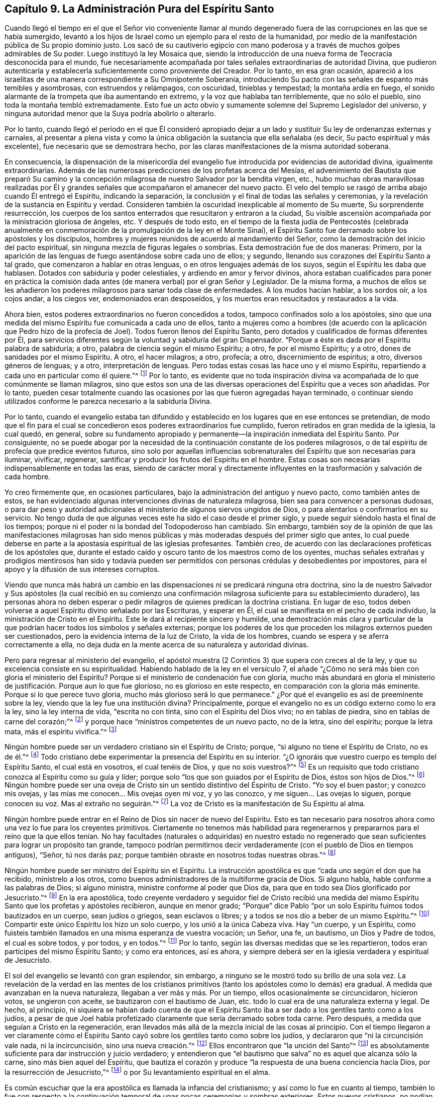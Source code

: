 == Capítulo 9. La Administración Pura del Espíritu Santo

Cuando llegó el tiempo en el que el Señor vio conveniente llamar
al mundo degenerado fuera de las corrupciones en las que se había sumergido,
levantó a los hijos de Israel como un ejemplo para el resto de la humanidad,
por medio de la manifestación pública de Su propio dominio justo.
Los sacó de su cautiverio egipcio con mano poderosa
y a través de muchos golpes admirables de Su poder.
Luego instituyó la ley Mosaica que,
siendo la introducción de una nueva forma de Teocracia desconocida para el mundo,
fue necesariamente acompañada por tales señales extraordinarias de autoridad Divina,
que pudieron autenticarla y establecerla suficientemente como proveniente del Creador.
Por lo tanto, en esa gran ocasión,
apareció a los israelitas de una manera correspondiente a Su Omnipotente Soberanía,
introduciendo Su pacto con las señales de espanto más temibles y asombrosas,
con estruendos y relámpagos, con oscuridad, tinieblas y tempestad;
la montaña ardía en fuego,
el sonido alarmante de la trompeta que iba aumentando en extremo,
y la voz que hablaba tan terriblemente, que no sólo el pueblo,
sino toda la montaña tembló extremadamente.
Esto fue un acto obvio y sumamente solemne del Supremo Legislador del universo,
y ninguna autoridad menor que la Suya podría abolirlo o alterarlo.

Por lo tanto,
cuando llegó el período en el que Él consideró apropiado dejar
a un lado y sustituir Su ley de ordenanzas externas y carnales,
al presentar a plena vista y como la única obligación
la sustancia que ella señalaba (es decir,
Su pacto espiritual y más excelente), fue necesario que se demostrara hecho,
por las claras manifestaciones de la misma autoridad soberana.

En consecuencia,
la dispensación de la misericordia del evangelio
fue introducida por evidencias de autoridad divina,
igualmente extraordinarias.
Además de las numerosas predicciones de los profetas acerca del Mesías,
el advenimiento del Bautista que preparó Su camino y la concepción
milagrosa de nuestro Salvador por la bendita virgen,
etc.,
hubo muchas obras maravillosas realizadas por Él y grandes
señales que acompañaron el amanecer del nuevo pacto.
El velo del templo se rasgó de arriba abajo cuando Él entregó el Espíritu,
indicando la separación, la conclusión y el final de todas las señales y ceremonias,
y la revelación de la sustancia en Espíritu y verdad.
Consideren también la oscuridad inexplicable al momento de Su muerte,
Su sorprendente resurrección,
los cuerpos de los santos enterrados que resucitaron y entraron a la ciudad,
Su visible ascensión acompañada por la ministración gloriosa de ángeles, etc.
Y después de todo esto,
en el tiempo de la fiesta judía de Pentecostés (celebrada anualmente
en conmemoración de la promulgación de la ley en el Monte Sinaí),
el Espíritu Santo fue derramado sobre los apóstoles y los discípulos,
hombres y mujeres reunidos de acuerdo al mandamiento del Señor,
como la demostración del inicio del pacto espiritual,
sin ninguna mezcla de figuras legales o sombrías. Esta demostración fue de dos maneras:
Primero, por la aparición de las lenguas de fuego asentándose sobre cada uno de ellos;
y segundo, llenando sus corazones del Espíritu Santo a tal grado,
que comenzaron a hablar en otras lenguas, o en otros lenguajes además de los suyos,
según el Espíritu les daba que hablasen.
Dotados con sabiduría y poder celestiales, y ardiendo en amor y fervor divinos,
ahora estaban cualificados para poner en práctica la comisión
dada antes (de manera verbal) por el gran Señor y Legislador.
De la misma forma,
a muchos de ellos se les añadieron los poderes milagrosos para sanar toda clase de enfermedades.
A los mudos hacían hablar, a los sordos oír, a los cojos andar, a los ciegos ver,
endemoniados eran desposeídos, y los muertos eran resucitados y restaurados a la vida.

Ahora bien, estos poderes extraordinarios no fueron concedidos a todos,
tampoco confinados solo a los apóstoles,
sino que una medida del mismo Espíritu fue comunicada a cada uno de ellos,
tanto a mujeres como a hombres (de acuerdo con la
aplicación que Pedro hizo de la profecía de Joel).
Todos fueron llenos del Espíritu Santo,
pero dotados y cualificados de formas diferentes por Él,
para servicios diferentes según la voluntad y sabiduría del gran Dispensador.
"`Porque a éste es dada por el Espíritu palabra de sabiduría; a otro,
palabra de ciencia según el mismo Espíritu; a otro, fe por el mismo Espíritu; y a otro,
dones de sanidades por el mismo Espíritu.
A otro, el hacer milagros; a otro, profecía; a otro, discernimiento de espíritus; a otro,
diversos géneros de lenguas; y a otro, interpretación de lenguas.
Pero todas estas cosas las hace uno y el mismo Espíritu,
repartiendo a cada uno en particular como él quiere.`"^
footnote:[1 Corintios 12:8-11]
Por lo tanto,
es evidente que no toda inspiración divina va acompañada
de lo que comúnmente se llaman milagros,
sino que estos son una de las diversas operaciones del Espíritu que a veces son añadidas.
Por lo tanto,
pueden cesar totalmente cuando las ocasiones por las que fueron agregadas hayan terminado,
o continuar siendo utilizados conforme le parezca necesario a la sabiduría Divina.

Por lo tanto,
cuando el evangelio estaba tan difundido y establecido
en los lugares que en ese entonces se pretendían,
de modo que el fin para el cual se concedieron esos poderes extraordinarios fue cumplido,
fueron retirados en gran medida de la iglesia, la cual quedó, en general,
sobre su fundamento apropiado y permanente--la inspiración inmediata del Espíritu Santo.
Por consiguiente,
no se puede abogar por la necesidad de la continuación constante de los poderes milagrosos,
o de tal espíritu de profecía que predice eventos futuros,
sino solo por aquellas influencias sobrenaturales
del Espíritu que son necesarias para iluminar,
vivificar, regenerar, santificar y producir los frutos del Espíritu en el hombre.
Estas cosas son necesarias indispensablemente en todas las eras,
siendo de carácter moral y directamente influyentes
en la trasformación y salvación de cada hombre.

Yo creo firmemente que, en ocasiones particulares,
bajo la administración del antiguo y nuevo pacto, como también antes de estos,
se han evidenciado algunas intervenciones divinas de naturaleza milagrosa,
bien sea para convencer a personas dudosas,
o para dar peso y autoridad adicionales al ministerio de algunos siervos ungidos de Dios,
o para alentarlos o confirmarlos en su servicio.
No tengo duda de que algunas veces este ha sido el caso desde el primer siglo,
y puede seguir siéndolo hasta el final de los tiempos;
porque ni el poder ni la bondad del Todopoderoso han cambiado.
Sin embargo,
también soy de la opinión de que las manifestaciones milagrosas han sido
menos públicas y más moderadas después del primer siglo que antes,
lo cual puede deberse en parte a la apostasía espiritual de las iglesias profesantes.
También creo, de acuerdo con las declaraciones proféticas de los apóstoles que,
durante el estado caído y oscuro tanto de los maestros como de los oyentes,
muchas señales extrañas y prodigios mentirosos han sido y todavía pueden
ser permitidos con personas crédulas y desobedientes por impostores,
para el apoyo y la difusión de sus intereses corruptos.

Viendo que nunca más habrá un cambio en las
dispensaciones ni se predicará ninguna otra doctrina,
sino la de nuestro Salvador y Sus apóstoles (la cual recibió en su comienzo
una confirmación milagrosa suficiente para su establecimiento duradero),
las personas ahora no deben esperar o pedir milagros
de quienes predican la doctrina cristiana.
En lugar de eso,
todos deben volverse a aquel Espíritu divino señalado por las Escrituras,
y esperar en Él, el cual se manifiesta en el pecho de cada individuo,
la ministración de Cristo en el Espíritu.
Este le dará al recipiente sincero y humilde,
una demostración más clara y particular de la que
podrían hacer todos los símbolos y señales externas;
porque los poderes de los que proceden los milagros externos pueden ser cuestionados,
pero la evidencia interna de la luz de Cristo, la vida de los hombres,
cuando se espera y se aferra correctamente a ella,
no deja duda en la mente acerca de su naturaleza y autoridad divinas.

Pero para regresar al ministerio del evangelio,
el apóstol muestra (2 Corintios 3) que supera con creces al de la ley,
y que su excelencia consiste en su espiritualidad.
Habiendo hablado de la ley en el versículo 7,
el añade "`¿Cómo no será más bien con gloria el ministerio del Espíritu?
Porque si el ministerio de condenación fue con gloria,
mucho más abundará en gloria el ministerio de justificación. Porque aun lo que fue glorioso,
no es glorioso en este respecto, en comparación con la gloria más eminente.
Porque si lo que perece tuvo gloria, mucho más glorioso será lo que permanece.`"
¿Por qué el evangelio es así de preeminente sobre la ley,
viendo que la ley fue una institución divina?
Principalmente, porque el evangelio no es un código externo como lo era la ley,
sino la ley interna de vida, "`escrita no con tinta, sino con el Espíritu del Dios vivo;
no en tablas de piedra, sino en tablas de carne del corazón;`"^
footnote:[2 Corintios 3:3]
y porque hace "`ministros competentes de un nuevo pacto, no de la letra,
sino del espíritu; porque la letra mata, más el espíritu vivifica.`"^
footnote:[2 Corintios 3:6]

Ningún hombre puede ser un verdadero cristiano sin el Espíritu de Cristo; porque,
"`si alguno no tiene el Espíritu de Cristo, no es de él.`"^
footnote:[Romanos 8:9]
Todo cristiano debe experimentar la presencia del Espíritu en su interior.
"`¿O ignoráis que vuestro cuerpo es templo del Espíritu Santo, el cual está en vosotros,
el cual tenéis de Dios, y que no sois vuestros?`"^
footnote:[1 Corintios 6:16]
Es un requisito que todo cristiano conozca al Espíritu como su guía y líder;
porque solo "`los que son guiados por el Espíritu de Dios, éstos son hijos de Dios.`"^
footnote:[Romanos 8:14]
Ningún hombre puede ser una oveja de Cristo sin un
sentido distintivo del Espíritu de Cristo.
"`Yo soy el buen pastor; y conozco mis ovejas,
y las mías me conocen... Mis ovejas oyen mi voz, y yo las conozco,
y me siguen... Las ovejas lo siguen, porque conocen su voz.
Mas al extraño no seguirán.`"^
footnote:[Juan 10:14, 27, 4-5]
La voz de Cristo es la manifestación de Su Espíritu al alma.

Ningún hombre puede entrar en el Reino de Dios sin nacer de nuevo del Espíritu.
Esto es tan necesario para nosotros ahora como una vez lo fue para los creyentes primitivos.
Ciertamente no tenemos más habilidad para regenerarnos y prepararnos para el reino que
la que ellos tenían. No hay facultades (naturales o adquiridas) en nuestro estado no
regenerado que sean suficientes para lograr un propósito tan grande,
tampoco podrían permitirnos decir verdaderamente (con el pueblo de Dios en tiempos antiguos),
"`Señor, tú nos darás paz; porque también obraste en nosotros todas nuestras obras.`"^
footnote:[Isaías 26:12 RV1602P]

Ningún hombre puede ser ministro del Espíritu sin el Espíritu.
La instrucción apostólica es que "`cada uno según el don que ha recibido,
minístrelo a los otros, como buenos administradores de la multiforme gracia de Dios.
Si alguno habla, hable conforme a las palabras de Dios; si alguno ministra,
ministre conforme al poder que Dios da,
para que en todo sea Dios glorificado por Jesucristo.`"^
footnote:[1 Pedro 4:10-11]
En la era apostólica,
todo creyente verdadero y seguidor fiel de Cristo recibió una medida
del mismo Espíritu Santo que los profetas y apóstoles recibieron,
aunque en menor grado;
"`Porque`" dice Pablo "`por un solo Espíritu fuimos todos bautizados en un cuerpo,
sean judíos o griegos, sean esclavos o libres;
y a todos se nos dio a beber de un mismo Espíritu.`"^
footnote:[1 Corintios 12:13]
Compartir este único Espíritu los hizo un solo cuerpo, y los unió a la única Cabeza viva.
Hay "`un cuerpo, y un Espíritu,
como fuisteis también llamados en una misma esperanza de vuestra vocación; un Señor,
una fe, un bautismo, un Dios y Padre de todos, el cual es sobre todos, y por todos,
y en todos.`"^
footnote:[Efesios 4:4-6]
Por lo tanto, según las diversas medidas que se les repartieron,
todos eran partícipes del mismo Espíritu Santo; y como era entonces, así es ahora,
y siempre deberá ser en la iglesia verdadera y espiritual de Jesucristo.

El sol del evangelio se levantó con gran esplendor, sin embargo,
a ninguno se le mostró todo su brillo de una sola vez.
La revelación de la verdad en las mentes de los cristianos
primitivos (tanto los apóstoles como lo demás) era gradual.
A medida que avanzaban en la nueva naturaleza, llegaban a ver más y más. Por un tiempo,
ellos ocasionalmente se circuncidaron, hicieron votos, se ungieron con aceite,
se bautizaron con el bautismo de Juan,
etc. todo lo cual era de una naturaleza externa y legal.
De hecho, al principio,
ni siquiera se habían dado cuenta de que el Espíritu Santo
iba a ser dado a los gentiles tanto como a los judíos,
a pesar de que Joel había profetizado claramente que sería derramado sobre toda carne.
Pero después, a medida que seguían a Cristo en la regeneración,
eran llevados más allá de la mezcla inicial de las cosas al principio.
Con el tiempo llegaron a ver claramente cómo el Espíritu
Santo cayó sobre los gentiles tanto como sobre los judíos,
y declararon que "`ni la circuncisión vale nada, ni la incircuncisión,
sino una nueva creación.`"^
footnote:[Gálatas 6:15]
Ellos encontraron que "`la unción del Santo`"^
footnote:[1 Juan 2:20]
es absolutamente suficiente para dar instrucción y juicio verdadero;
y entendieron que "`el bautismo que salva`" no es aquel que alcanza sólo la carne,
sino más bien aquel del Espíritu,
que bautiza el corazón y produce "`la respuesta de una buena conciencia hacia Dios,
por la resurrección de Jesucristo,`"^
footnote:[1 Pedro 3:21]
o por Su levantamiento espiritual en el alma.

Es común escuchar que la era apostólica es llamada la infancia del cristianismo;
y así como lo fue en cuanto al tiempo,
también lo fue con respecto a la continuación temporal
de unas pocas ceremonias y sombras exteriores.
Estos nuevos cristianos,
no podían ver a través del velo de las ceremonias y sombras exteriores, por lo tanto,
algunas sombras fueron mantenidas por un tiempo para no poner tropiezo
a otros que habían estado tan aferrados a las prácticas simbólicas
que no podían ser llevados rápidamente al punto de no usarlas.
Sin embargo, a medida que crecían en la gracia y en el conocimiento de Jesucristo,
el Espíritu estaba obrando en ellos para "`quitar lo primero, y establecer lo último,`"^
footnote:[Hebreos 10:9]
"`removiendo las cosas movibles, como cosas hechas,
para que quedaran las inconmovibles.`"^
footnote:[Hebreos 12:27]

En gran contraste con esto,
muchos de los líderes y gobernantes actuales de las
iglesias que profesan el nombre cristiano,
parecen pensar que,
aunque la asistencia del Espíritu Santo fue necesaria para la introducción
y soporte del cristianismo en los tiempos primitivos,
no hay necesidad de ella ahora.
Se cree que la iglesia ha madurado tanto por la sabiduría y aprendizaje del hombre (que
no tuvieron parte en su origen) que es absolutamente capaz de continuar sola.
De esta forma, la iglesia en gran medida se ha convertido en otra cosa,
y se encuentra sobre un fundamento distinto al antiguo.
Aunque todavía llama a Cristo su cabeza y se considera a sí misma Su cuerpo,
ella no recibe dirección inmediata de Él, ni siente la circulación de Su sangre,
que es la vida y la virtud de toda religión verdadera.
Por lo tanto,
la iglesia de hoy merece la reprensión del apóstol implícita en esta pregunta,
"`¿Tan necios sois?
¿Habiendo comenzado por el Espíritu, ahora os perfeccionáis por la carne?`"^
footnote:[Gálatas 3:3 RV2009]
En realidad, es demasiado evidente que las iglesias cristianas profesantes en general,
en lugar de haber avanzado a la madurez en el cristianismo,
están en un gran declive y apostasía de ese estado;
de lo contrario no podrían ser tan insensibles,
ni se atreverían a mostrarse tan opuestas a la vida de la religión
como para rechazar o menospreciar la parte más vital de la misma,
tratándola como extinguida, innecesaria o, al menos, imperceptible.
Seguramente una iglesia en esta condición merece bien la descripción del Espíritu,
dada a la iglesia degenerada de Sardis; "`Yo conozco tus obras,
que tienes nombre de que vives, y estás muerto.`"^
footnote:[Apocalipsis 3:1]
Sin embargo, aunque este parezca ser el caso en general, tengo la esperanza,
y verdaderamente creo,
que hay muchos miembros vivos y sensibles del cuerpo de Cristo dentro de esas iglesias.

La vitalidad y la gloria del cristianismo
radica en la administración pura del Espíritu Santo,
sin ningún velo de sombras legales o rituales.
El aprendizaje escolar es sólo un logro humano, y aunque es muy útil como siervo,
realmente no es parte del cristianismo.
Ni los conocimientos de la universidad, ni las formalidades de la autoridad humana,
pueden producir esa humildad que prepara el corazón para las enseñanzas de Dios.
Los débiles humanos, cuando poseen artes y lenguajes,
se hinchan con una presunción de superioridad,
la cual los aleja de la negación de sí mismos y de la cruz diaria,
hacia el orgullo y la autosuficiencia.

Estos, en lugar de esperar y depender de la sabiduría y del poder de Dios,
llegan a confiar en la sabiduría de este mundo y a sentirse satisfechos
con la repetición de las formas y ordenanzas externas.
Por otro lado, aquellos que "`adoran a Dios en Espíritu,
gloriándose en Cristo Jesús,`" no ponen su "`confianza en la carne.`"^
footnote:[Filipenses 3:3]
Y ¿Por qué? Porque "`el Espíritu es el que da vida; la carne para nada aprovecha.`"^
footnote:[Juan 6:63]
Por lo tanto,
cualquiera que niegue la necesidad de experimentar sensiblemente
al Espíritu Santo y sus operaciones internas,
sólo demuestra su propia falta de experiencia de ello.
El pueblo verdadero de Dios en todas las edades ha declarado su propio
sentido indudable de la iluminación y el empoderamiento divino;
y los apóstoles testificaron unánimemente que ellos tenían un sentido
claro y distintivo del Espíritu Santo en Sus diversas operaciones.
Como fue entonces, así es ahora,
y deberá continuar mientras los hombres estén sobre la tierra.

La misma obra interna de Dios es absolutamente necesaria en cada hombre,
y un sentido o conciencia correspondiente a ella (en medida) es claro y certero
para todos los que experimentan la regeneración. Porque tal como el hombre no
puede obtener verdadera felicidad fuera del reino de Dios,
ni entrar en él sin haber nacido del Espíritu,
así tampoco la obra del nuevo nacimiento es hecha imperceptiblemente en ningún alma.
No importa cuál sea el medio secreto o desconocido
que los hombres puedan imaginar o alegar,
una operación del Espíritu Santo que no se sienta no es regeneración,
sino un mero engaño. El Espíritu de Dios,
ya sea que opere a través de palabras e instrumentos o sin ellos, siempre viene en poder,
un poder que da un sentido innegable,
que es perfectamente distinto y superior a todos los demás poderes,
y que manifiesta un resplandor que, en momentos,
excede por mucho todas las luces naturales,
así como cuando el sol radiante excede el brillo tenue de una luciérnaga.
Este Espíritu Santo de luz y poder de vida es el gran y
fundamental principio de los reprochados Cuáqueros,
y el único y verdadero principio salvador, para toda la humanidad.
Es Cristo en el Espíritu la "`luz de los Gentiles,
y la salvación de Dios hasta lo postrero de la tierra,`"^
footnote:[Isaías 49:6]
quien siempre ha sido,
y siempre está listo para convertirse en el "`autor
de eterna salvación para todos los que le obedecen.`"^
footnote:[Hebreos 5:9]
